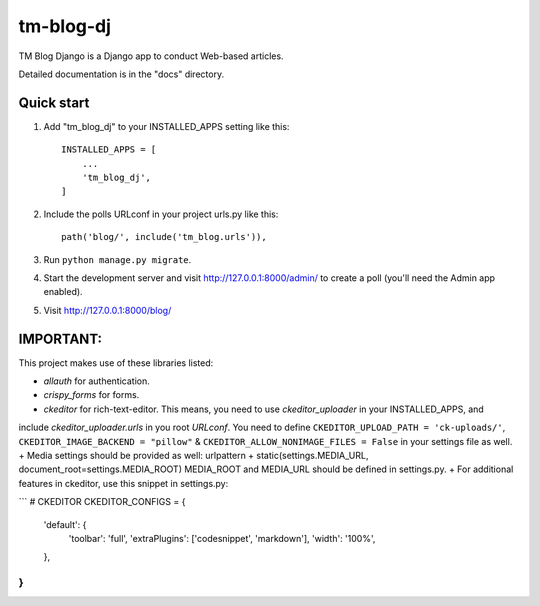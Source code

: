 ==========
tm-blog-dj
==========

TM Blog Django is a Django app to conduct Web-based articles. 

Detailed documentation is in the "docs" directory.

Quick start
-----------

1. Add "tm_blog_dj" to your INSTALLED_APPS setting like this::

    INSTALLED_APPS = [
        ...
        'tm_blog_dj',
    ]

2. Include the polls URLconf in your project urls.py like this::

    path('blog/', include('tm_blog.urls')),

3. Run ``python manage.py migrate``.

4. Start the development server and visit http://127.0.0.1:8000/admin/
   to create a poll (you'll need the Admin app enabled).

5. Visit http://127.0.0.1:8000/blog/


IMPORTANT:
----------

This project makes use of these libraries listed:

+  `allauth` for authentication.
+ `crispy_forms` for forms.
+ `ckeditor` for rich-text-editor. This means, you need to use `ckeditor_uploader` in your INSTALLED_APPS, and 
include `ckeditor_uploader.urls` in you root `URLconf`.
You need to define ``CKEDITOR_UPLOAD_PATH = 'ck-uploads/'``, ``CKEDITOR_IMAGE_BACKEND = "pillow"`` & ``CKEDITOR_ALLOW_NONIMAGE_FILES = False`` in your settings file as well.
+ Media settings should be provided as well:
urlpattern + static(settings.MEDIA_URL, document_root=settings.MEDIA_ROOT) MEDIA_ROOT and MEDIA_URL should be defined in settings.py.
+ For additional features in ckeditor, use this snippet in settings.py:

```
# CKEDITOR
CKEDITOR_CONFIGS = {
    'default': {
        'toolbar': 'full',
        'extraPlugins': ['codesnippet', 'markdown'],
        'width': '100%',
    },
}
```